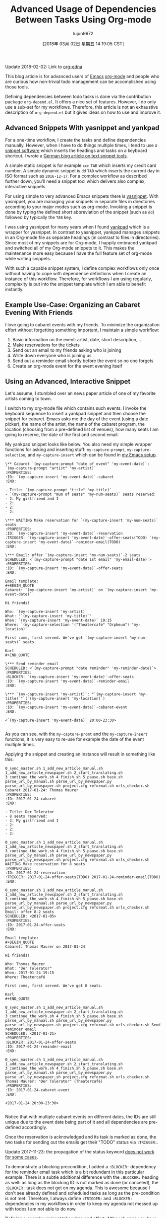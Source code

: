 #+TITLE: Advanced Usage of Dependencies Between Tasks Using Org-mode
#+URL: http://karl-voit.at/2016/12/18/org-depend/
#+AUTHOR: lujun9972
#+TAGS: raw
#+DATE: [2018年 03月 02日 星期五 14:19:05 CST]
#+LANGUAGE:  zh-CN
#+OPTIONS:  H:6 num:nil toc:t \n:nil ::t |:t ^:nil -:nil f:t *:t <:nil
Update 2018-02-02: Link to [[https://elpa.gnu.org/packages/org-edna.html][org-edna]]

This blog article is for advanced users of [[../../../../tags/emacs][Emacs]] [[http://orgmode.org][org-mode]] and people who are curious how non-trivial todo management can be accomplished using those tools.

Defining dependencies between todo tasks is done via the contribution package =org-depend.el=. It offers a nice set of features. However, I do only use a sub-set for my workflows. Therefore, this article is not an exhaustive description of =org-depend.el= but it gives ideas on how to use and improve it.

** Advanced Snippets With yasnippet and yankpad
   :PROPERTIES:
   :CUSTOM_ID: advanced-snippets-with-yasnippet-and-yankpad
   :CLASS: section-title
   :END:

For a one-time workflow, I create the tasks and define dependencies manually. However, when I have to do things multiple times, I tend to use a [[../../../../apps-I-am-using][snippet software]] which inserts the headings and tasks on a keyboard shortcut. I wrote a [[../../../../Textbausteine][German blog article on text snippet tools]].

A simple static snippet is for example =ccn= =TAB= which inserts my credit card number. A simple dynamic snippet is =dd= =TAB= which inserts the current day in ISO format such as =2016-12-17=. For a complex workflow as described further down, you'll need a snippet tool which delivers also complex, interactive snippets.

For using simple to very advanced Emacs snippets there is [[https://github.com/joaotavora/yasnippet][yasnippet]]. With yasnippet, you are managing your snippets in separate files in directories according to your major modes such as org-mode. Invoking a snippet is done by typing the defined short abbreviation of the snippet (such as =dd=) followed by typically the =TAB= key.

I was using yasnippet for many years when I found [[https://github.com/Kungsgeten/yankpad][yankpad]] which is a wrapper for yasnippet. In contrast to yasnippet, yankpad manages snippets in an Org-mode file as separate headings (in contrast to files in directories). Since most of my snippets are for Org-mode, I happily embraced yankpad and switched all of my Org-mode snippets to it. This makes the maintenance more easy because I have the full feature set of org-mode while writing snippets.

With such a capable snippet system, I define complex workflows only once without having to cope with dependence definitions when I create an instance of this workflow. Therefore, for workflows I am using regularly, complexity is put into the snippet template which I am able to benefit instantly.

** Example Use-Case: Organizing an Cabaret Evening With Friends
   :PROPERTIES:
   :CUSTOM_ID: example-use-case-organizing-an-cabaret-evening-with-friends
   :CLASS: section-title
   :END:

I love going to cabaret events with my friends. To minimize the organization effort without forgetting something important, I maintain a simple workflow:

1. Basic information on the event: artist, date, short description, ...
2. Make reservations for the tickets
3. Send out an email to my friends asking who is joining
4. Write down everyone who is joining us
5. Send out a reminder email shortly before the event so no one forgets
6. Create an org-mode event for the event evening itself

** Using an Advanced, Interactive Snippet
   :PROPERTIES:
   :CUSTOM_ID: using-an-advanced-interactive-snippet
   :CLASS: section-title
   :END:

Let's assume, I stumbled over an news paper article of one of my favorite artists coming to town.

I switch to my org-mode file which contains such events. I invoke the keyboard sequence to insert a yankpad snippet and then choose the snippet for cabaret. Emacs asks me the day of the event (using a date picker), the name of the artist, the name of the cabaret program, the location (choosing from a pre-defined list of venues), how many seats I am going to reserve, the date of the first and second email.

My yankpad snippet looks like below. You also need my simple wrapper functions for asking and inserting stuff: =my-capture-prompt=, =my-capture-selection=, and =my-capture-insert= which can be found in [[https://github.com/novoid/dot-emacs/blob/master/main.el][my Emacs setup]].

#+BEGIN_EXAMPLE
     \** Cabaret `(my-capture-prompt "date of event" 'my-event-date)`: `(my-capture-prompt "artist" 'my-artist)`
     :PROPERTIES:
     :ID: `(my-capture-insert 'my-event-date)`-cabaret
     :END:

     - Title: `(my-capture-prompt "title" 'my-title)`
     - `(my-capture-prompt "Num of seats" 'my-num-seats)` seats reserved:
     - 2: My girlfriend and I
     - 2:
     - 2:
     - 2:

     \*** WAITING Make reservation for `(my-capture-insert 'my-num-seats)` seats
     :PROPERTIES:
     :ID: `(my-capture-insert 'my-event-date)`-reservation
     :TRIGGER: `(my-capture-insert 'my-event-date)`-offer-seats(TODO) `(my-capture-insert 'my-event-date)`-reminder-email(TODO)
     :END:

     \*** Email: offer `(my-capture-insert 'my-num-seats)`-2 seats
     SCHEDULED: <`(my-capture-prompt "date 1st email" 'my-email-date)`>
     :PROPERTIES:
     :ID: `(my-capture-insert 'my-event-date)`-offer-seats
     :END:

     Email template:
     #+BEGIN_QUOTE
     Cabaret: `(my-capture-insert 'my-artist)` on `(my-capture-insert 'my-event-date)`

     Hi friends!

     Who: `(my-capture-insert 'my-artist)`
     What: "`(my-capture-insert 'my-title)`"
     When: `(my-capture-insert 'my-event-date)` 19:15
     Where: `(my-capture-selection '("Theatercafé" "Orpheum") 'my-location)`

     First come, first served. We've got `(my-capture-insert 'my-num-seats)` seats.

     Karl
     #+END_QUOTE

     \*** Send reminder email
     SCHEDULED: <`(my-capture-prompt "date reminder" 'my-reminder-date)`>
     :PROPERTIES:
     :BLOCKER: `(my-capture-insert 'my-event-date)`-offer-seats
     :ID: `(my-capture-insert 'my-event-date)`-reminder-email
     :END:

     \*** `(my-capture-insert 'my-artist)`: "`(my-capture-insert 'my-title)`" (`(my-capture-insert 'my-location)`)
     :PROPERTIES:
     :ID: `(my-capture-insert 'my-event-date)`-cabaret-event
     :END:

     <`(my-capture-insert 'my-event-date)` 20:00-23:30>
         
#+END_EXAMPLE

As you can see, with the =my-capture-promt= and the =my-capture-insert= functions, it is very easy to re-use for example the date of the event multiple times.

Applying the snippet and creating an instance will result in something like this:

#+BEGIN_EXAMPLE
     0_sync_master.sh 1_add_new_article_manual.sh 1_add_new_article_newspaper.sh 2_start_translating.sh 3_continue_the_work.sh 4_finish.sh 5_pause.sh base.sh parse_url_by_manual.sh parse_url_by_newspaper.py parse_url_by_newspaper.sh project.cfg reformat.sh urls_checker.sh Cabaret 2017-01-24: Thomas Maurer
     :PROPERTIES:
     :ID: 2017-01-24-cabaret
     :END:

     - Title: Der Tolerator
     - 8 seats reserved:
     - 2: My girlfriend and I
     - 2:
     - 2:
     - 2:

     0_sync_master.sh 1_add_new_article_manual.sh 1_add_new_article_newspaper.sh 2_start_translating.sh 3_continue_the_work.sh 4_finish.sh 5_pause.sh base.sh parse_url_by_manual.sh parse_url_by_newspaper.py parse_url_by_newspaper.sh project.cfg reformat.sh urls_checker.sh WAITING Make reservation for 8 seats
     :PROPERTIES:
     :ID: 2017-01-24-reservation
     :TRIGGER: 2017-01-24-offer-seats(TODO) 2017-01-24-reminder-email(TODO)
     :END:

     0_sync_master.sh 1_add_new_article_manual.sh 1_add_new_article_newspaper.sh 2_start_translating.sh 3_continue_the_work.sh 4_finish.sh 5_pause.sh base.sh parse_url_by_manual.sh parse_url_by_newspaper.py parse_url_by_newspaper.sh project.cfg reformat.sh urls_checker.sh Email: offer 8-2 seats
     SCHEDULED: <2017-01-05>
     :PROPERTIES:
     :ID: 2017-01-24-offer-seats
     :END:

     Email template:
     #+BEGIN_QUOTE
     Cabaret: Thomas Maurer on 2017-01-24

     Hi friends!

     Who: Thomas Maurer
     What: "Der Tolerator"
     When: 2017-01-24 19:15
     Where: Theatercafé

     First come, first served. We've got 8 seats.

     Karl
     #+END_QUOTE

     0_sync_master.sh 1_add_new_article_manual.sh 1_add_new_article_newspaper.sh 2_start_translating.sh 3_continue_the_work.sh 4_finish.sh 5_pause.sh base.sh parse_url_by_manual.sh parse_url_by_newspaper.py parse_url_by_newspaper.sh project.cfg reformat.sh urls_checker.sh Send reminder email
     SCHEDULED: <2017-01-21>
     :PROPERTIES:
     :BLOCKER: 2017-01-24-offer-seats
     :ID: 2017-01-24-reminder-email
     :END:

     0_sync_master.sh 1_add_new_article_manual.sh 1_add_new_article_newspaper.sh 2_start_translating.sh 3_continue_the_work.sh 4_finish.sh 5_pause.sh base.sh parse_url_by_manual.sh parse_url_by_newspaper.py parse_url_by_newspaper.sh project.cfg reformat.sh urls_checker.sh Thomas Maurer: "Der Tolerator" (Theatercafé)
     :PROPERTIES:
     :ID: 2017-01-24-cabaret-event
     :END:

     <2017-01-24 20:00-23:30>
         
#+END_EXAMPLE

Notice that with multiple cabaret events on different dates, the IDs are still unique due to the event date being part of it and all dependencies are pre-defined accordingly.

Once the reservation is acknowledged and its task is marked as done, the two tasks for sending out the emails get their "TODO" status via =:TRIGGER:=.

Update 2017-11-23: the propagation of the status keyword [[http://lists.gnu.org/archive/html/emacs-orgmode/2017-11/msg00260.html][does not work for some cases]].

To demonstrate a blocking precondition, I added a =:BLOCKER:= dependency for the reminder email task which is a bit redundant in this particular example. There is a subtle additional difference with the =:BLOCKER:= heading as well: as long as the blocking ID is not marked as done (or canceled), the =:BLOCKER:= task does not get on my agenda. This is awesome because I don't see already defined and scheduled tasks as long as the pre-condition is not met. Therefore, I always define =:TRIGGER:= and =:BLOCKER:= dependencies in my workflows in order to keep my agenda not messed up with todos I am not able to do now.

Defining a complex snippet takes time and effort. Although once you have defined a complex snippet for a workflow, the beauty is that a workflow instance can be easily set-up for many times.

** Advanced Workflows
   :PROPERTIES:
   :CUSTOM_ID: advanced-workflows
   :CLASS: section-title
   :END:

The cabaret example is a rather simple one just to demonstrate the basic idea. Much more complex workflows I use are project templates, eBay-purchase workflow, [[https://en.wikipedia.org/wiki/Scrum_%2528software_development%2529][Scrum]] stories management, and even whole lecture management for an entire term including exam preparation and student grading that consists of dozens of headings.

Additional to the =:TRIGGER:= and =:BLOCKER:= dependencies I was using in my snippet, =org-depend.el= offers other features as well. With =chain-siblings(KEYWORD)= the next heading gets the status =KEYWORD= when the current heading gets marked as done. Then there is =chain-siblings-scheduled= which moves on the SCHEDULED date to the next heading as well. =chain-find-next(KEYWORD[,OPTIONS])= helps you finding the "next" heading.

Although those are nifty features, I don't use them because I would need even more elaborate features which I discuss in the following sections.

** Room for Improvements
   :PROPERTIES:
   :CUSTOM_ID: room-for-improvements
   :CLASS: section-title
   :END:

Since I am a power-user of =org-depend.el= and [[https://lists.gnu.org/archive/html/emacs-orgmode/2016-12/msg00236.html][Carsten asked for ideas on improving =org-depend.el=]] I wrote down some possible improvements that would ease my personal digital life.

Some of them are probably solved with a few lines of Elisp code. Unfortunately, I am very bad at coding Elisp myself and thus can't extend Emacs the way I would love to.

*** Improvement: ID Picker
    :PROPERTIES:
    :CUSTOM_ID: improvement-id-picker
    :CLASS: section-title
    :END:

First of all, I'd like to see some kind of ID picker when defining =:TRIGGER:= and =:BLOCKER:= dependencies.

This should work like this: after setting up the task in headings and giving them IDs, I'd like to invoke a "I want to define a dependency"-command. It first asks me what property I want to set: =:TRIGGER:= or =:BLOCKER:=.

Then I get asked to select any ID which could be found within the same sub-hierarchy (or even in all files?).

After being asked for the KEYWORD to be set for =:TRIGGER:= dependencies (if applicable), the property is added to the current heading accordingly.

This would drastically improve creating dependency definitions and prevent typing errors in the first place.

*** Improvement: Generating IDs From Heading and Date
    :PROPERTIES:
    :CUSTOM_ID: improvement-generating-ids-from-heading-and-date
    :CLASS: section-title
    :END:

So far, I define =:ID:= properties manually. There are settings that result in random IDs set for any new heading. I don't like random ID numbers because I would like to get a hint what heading this might be when I see it.

Usually, my IDs start with the current ISO day to enforce uniqueness and look like this:

*Title*
*Manual ID*
Update notebook
2016-12-18-update-notebook
Schedule a meeting with Bob
2016-12-18-schedule-meeting-bob
Add additional URLs to lecture notes
2016-12-18-add-URLs-to-lecture

Wouldn't it be nice when there is a command which takes the current heading title and auto-generates the ID property accordingly? I guess this is not that hard to do:

*Title*
*Auto-generated ID*
Update notebook
2016-12-18-Update-notebook
Schedule a meeting with Bob
2016-12-18-Schedule-a-meeting-with-Bob
Add additional URLs to lecture notes
2016-12-18-Add-additional-URLs-to-lecture-notes

*** Improvement: Assistant for Creating Workflow Elements
    :PROPERTIES:
    :CUSTOM_ID: improvement-assistant-for-creating-workflow-elements
    :CLASS: section-title
    :END:

This is an idea that Christophe Schockaert [[https://lists.gnu.org/archive/html/emacs-orgmode/2016-12/msg00251.html][wrote on the mailinglist]]: Why not having an assistant which does multiple things at once?

#+BEGIN_QUOTE
  [...]\\
  Besides that, I wonder if/how we could automate the following course of
  actions:\\
  - let have point on an entry\\
  - create a new "TODO-like" entry as a link to that entry\\
  - assign an ID to both entries: lets say "ID-original" and "ID-duplicate"\\
  - in the new entry: define a BLOCKER property set on "ID-original"\\
  - in the original entry: define a TRIGGER property set as
  ID-duplicate(DONE)\\
  At first sight:\\
  - the new entry could be created besides the original or in a file where
  it is ready to refile\\
  - the TODO state in the new entry could be set with a default, I think
  it is so easy to switch afterwards with Org keystrokes\\
  - the triggered state might better be a parameter (possibly a customized
  default as "TODO"): otherwise, it would be necessary to go inside the
  drawer to change it\\
  Currently, I am doing all this manually, quite often. [...]
#+END_QUOTE

I can copy that: this is a very common set of operations which are done together. However, I personally would like to have the previously mentioned functions above *in addition* to this assistant.

*** Improvement: TRIGGER in Combination With Set SCHEDULED
    :PROPERTIES:
    :CUSTOM_ID: improvement-trigger-in-combination-with-set-scheduled
    :CLASS: section-title
    :END:

I love the =:TRIGGER:= property because I can mark headings as open tasks only if they can be done now. Only headings which are ready to be looked at do have the =TODO= keyword.

One limitation of =org-depend.el= is that I am only to move forward scheduled dates to siblings and I am not able to define a different scheduled date.

Assume following syntax:

#+BEGIN_EXAMPLE
     0_sync_master.sh 1_add_new_article_manual.sh 1_add_new_article_newspaper.sh 2_start_translating.sh 3_continue_the_work.sh 4_finish.sh 5_pause.sh base.sh parse_url_by_manual.sh parse_url_by_newspaper.py parse_url_by_newspaper.sh project.cfg reformat.sh urls_checker.sh TODO Asking the client about the project
     :PROPERTIES:
     :TRIGGER: 2016-12-18-send-offer(TODO,2016-12-23)
     :END:

     0_sync_master.sh 1_add_new_article_manual.sh 1_add_new_article_newspaper.sh 2_start_translating.sh 3_continue_the_work.sh 4_finish.sh 5_pause.sh base.sh parse_url_by_manual.sh parse_url_by_newspaper.py parse_url_by_newspaper.sh project.cfg reformat.sh urls_checker.sh Send offer to client
     :PROPERTIES:
     :ID: 2016-12-18-send-offer
     :END:   
#+END_EXAMPLE

I extended the option of the trigger property so that I added an ISO date to the keyword parameter.

What I'd expect is that on finishing the first task, the heading with the ID =2016-12-18-send-offer= not only gets the keyword =TODO= but also is scheduled for 2016-12-23 as well.

Notice that the send-offer heading is not necessarily located in the same sub-hierarchy as the ask-client heading. Therefore, sibling-operations are not the whole answer here.

Additional to this, I'd like to have the possibility to define relative schedule dates as stated in [[http://orgmode.org/manual/The-date_002ftime-prompt.html#The-date_002ftime-prompt][manual for the date prompt]]:

=2016-12-18-send-offer(TODO,.)=
the day when marking the asking-task as done
=2016-12-18-send-offer(TODO,+3d)=
3 days after the scheduled date of the asking-task
=2016-12-18-send-offer(TODO,.+3d)=
3 days from the day when marking the asking-task as done
=2016-12-18-send-offer(TODO,mon)=
nearest Monday from the day when marking the asking-task as done
=2016-12-18-send-offer(TODO,+2tue)=
second Tuesday from the day when marking the asking-task as done

*** Improvement: Canceled Tasks Do Cancel Their Dependencies as Well
    :PROPERTIES:
    :CUSTOM_ID: improvement-canceled-tasks-do-cancel-their-dependencies-as-well
    :CLASS: section-title
    :END:

Wouldn't it be nice to have a general setting (or a property?) whether or not I want to handle canceled tasks differently as tasks marked as done?

Imagine the example from above. Does it really make sense to send an offer when I canceled the ask-client task? Many people probably would love to cancel all follow-up workflow tasks as well.

** Conclusion
   :PROPERTIES:
   :CUSTOM_ID: conclusion
   :CLASS: section-title
   :END:

While most people do not need advanced workflow management, such as dependencies between tasks, I do love this Org-mode feature. It was the reason I started with Org-mode in the first place. I love that my agenda only shows tasks which can be done *now* and whose dependencies are already met.

So even when you did not feel the urge to define your workflows with a snippet/template system you might enjoyed this article. Maybe you are going to start defining simple workflows as well.

I'd love to read your comments on snippets, workflows, dependencies and such: write me an email or commend via Disqus (see below).

** org-edna
   :PROPERTIES:
   :CUSTOM_ID: org-edna
   :CLASS: section-title
   :END:

As an alternative to org-depend, I was recommended to take a look at [[https://elpa.gnu.org/packages/org-edna.html][org-edna]]. From the first impression, it is quite similar to org-depend but different. It is more complex and allows more advanced definitions of dependencies. I am looking forward to testing org-edna and I'll blog about it.

